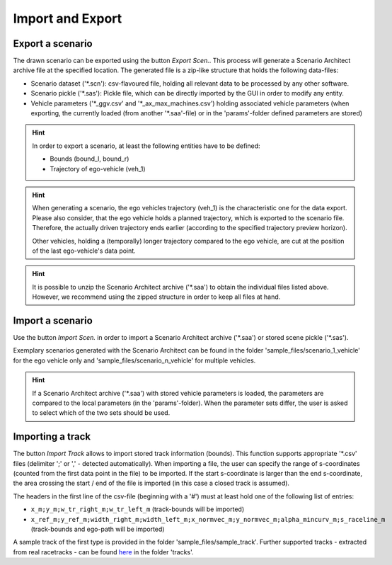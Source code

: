 ===================================
Import and Export
===================================

Export a scenario
====================================
The drawn scenario can be exported using the button `Export Scen.`. This process will generate a Scenario Architect
archive file at the specified location. The generated file is a zip-like structure that holds the following data-files:

* Scenario dataset ('\*.scn'): csv-flavoured file, holding all relevant data to be processed by any other software.
* Scenario pickle ('\*.sas'): Pickle file, which can be directly imported by the GUI in order to modify any entity.
* Vehicle parameters ('\*_ggv.csv' and '\*_ax_max_machines.csv') holding associated vehicle parameters (when exporting,
  the currently loaded (from another '\*.saa'-file) or in the 'params'-folder defined parameters are stored)

.. hint::
    In order to export a scenario, at least the following entities have to be defined:

    * Bounds (bound_l, bound_r)
    * Trajectory of ego-vehicle (veh_1)

.. hint::
    When generating a scenario, the ego vehicles trajectory (veh_1) is the characteristic one for the data export.
    Please also consider, that the ego vehicle holds a planned trajectory, which is exported to the scenario file.
    Therefore, the  actually driven trajectory ends earlier (according to the specified trajectory preview horizon).

    Other vehicles, holding a (temporally) longer trajectory compared to the ego vehicle, are cut at the position of the
    last ego-vehicle's data point.

.. hint::
    It is possible to unzip the Scenario Architect archive ('\*.saa') to obtain the individual files listed above.
    However, we recommend using the zipped structure in order to keep all files at hand.


Import a scenario
====================================
Use the button `Import Scen.` in order to import a Scenario Architect archive ('\*.saa') or stored scene
pickle ('\*.sas').

Exemplary scenarios generated with the Scenario Architect can be found in the folder 'sample_files/scenario_1_vehicle'
for the ego vehicle only and 'sample_files/scenario_n_vehicle' for multiple vehicles.

.. hint::
    If a Scenario Architect archive ('\*.saa') with stored vehicle parameters is loaded, the parameters are compared to
    the local parameters (in the 'params'-folder). When the parameter sets differ, the user is asked to select which of
    the two sets should be used.



Importing a track
====================================
The button `Import Track` allows to import stored track information (bounds). This function
supports appropriate '\*.csv' files (delimiter ';' or ',' - detected automatically). When importing a file, the user can
specify the range of s-coordinates (counted from the first data point in the file) to be imported. If the start
s-coordinate is larger than the end s-coordinate, the area crossing the start / end of the file is imported (in this
case a closed track is assumed).

The headers in the first line of the csv-file (beginning with a '#') must at least hold one of the following list of
entries:

* ``x_m;y_m;w_tr_right_m;w_tr_left_m`` (track-bounds will be imported)
* ``x_ref_m;y_ref_m;width_right_m;width_left_m;x_normvec_m;y_normvec_m;alpha_mincurv_m;s_raceline_m`` (track-bounds and
  ego-path will be imported)

A sample track of the first type is provided in the folder 'sample_files/sample_track'. Further supported tracks -
extracted from real racetracks - can be found `here <http://github.com/TUMFTM/racetrack-database>`_ in the folder
'tracks'.
